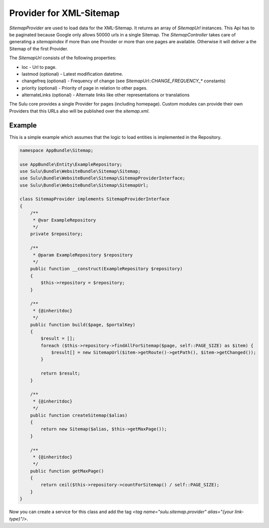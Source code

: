 Provider for XML-Sitemap
========================

`SitemapProvider` are used to load data for the XML-Sitemap. It returns
an array of `SitemapUrl` instances. This Api has to be paginated because
Google only allows 50000 urls in a single Sitemap. The `SitemapController`
takes care of generating a `sitemapindex` if more than one Provider or
more than one pages are available. Otherwise it will deliver a the Sitemap
of the first Provider.

The `SitemapUrl` consists of the following properties:

* loc - Url to page.
* lastmod (optional) - Latest modification datetime.
* changefreq (optional) - Frequency of change (see
  `SitemapUrl::CHANGE_FREQUENCY_*` constants)
* priority (optional) - Priority of page in relation to other pages.
* alternateLinks (optional) - Alternate links like other representations
  or translations

The Sulu core provides a single Provider for pages (including homepage).
Custom modules can provide their own Providers that this URLs also will
be published over the `sitemap.xml`.

Example
-------

This is a simple example which assumes that the logic to load entities is
implemented in the Repository.

.. code-block:: php

    namespace AppBundle\Sitemap;

    use AppBundle\Entity\ExampleRepository;
    use Sulu\Bundle\WebsiteBundle\Sitemap\Sitemap;
    use Sulu\Bundle\WebsiteBundle\Sitemap\SitemapProviderInterface;
    use Sulu\Bundle\WebsiteBundle\Sitemap\SitemapUrl;

    class SitemapProvider implements SitemapProviderInterface
    {
        /**
         * @var ExampleRepository
         */
        private $repository;

        /**
         * @param ExampleRepository $repository
         */
        public function __construct(ExampleRepository $repository)
        {
            $this->repository = $repository;
        }

        /**
         * {@inheritdoc}
         */
        public function build($page, $portalKey)
        {
            $result = [];
            foreach ($this->repository->findAllForSitemap($page, self::PAGE_SIZE) as $item) {
                $result[] = new SitemapUrl($item->getRoute()->getPath(), $item->getChanged());
            }

            return $result;
        }

        /**
         * {@inheritdoc}
         */
        public function createSitemap($alias)
        {
            return new Sitemap($alias, $this->getMaxPage());
        }

        /**
         * {@inheritdoc}
         */
        public function getMaxPage()
        {
            return ceil($this->repository->countForSitemap() / self::PAGE_SIZE);
        }
    }

Now you can create a service for this class and add the tag
`<tag name="sulu.sitemap.provider" alias="{your link-type}"/>`.
